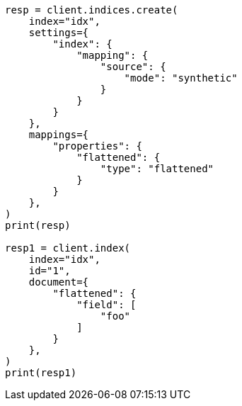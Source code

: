 // This file is autogenerated, DO NOT EDIT
// mapping/types/flattened.asciidoc:422

[source, python]
----
resp = client.indices.create(
    index="idx",
    settings={
        "index": {
            "mapping": {
                "source": {
                    "mode": "synthetic"
                }
            }
        }
    },
    mappings={
        "properties": {
            "flattened": {
                "type": "flattened"
            }
        }
    },
)
print(resp)

resp1 = client.index(
    index="idx",
    id="1",
    document={
        "flattened": {
            "field": [
                "foo"
            ]
        }
    },
)
print(resp1)
----
